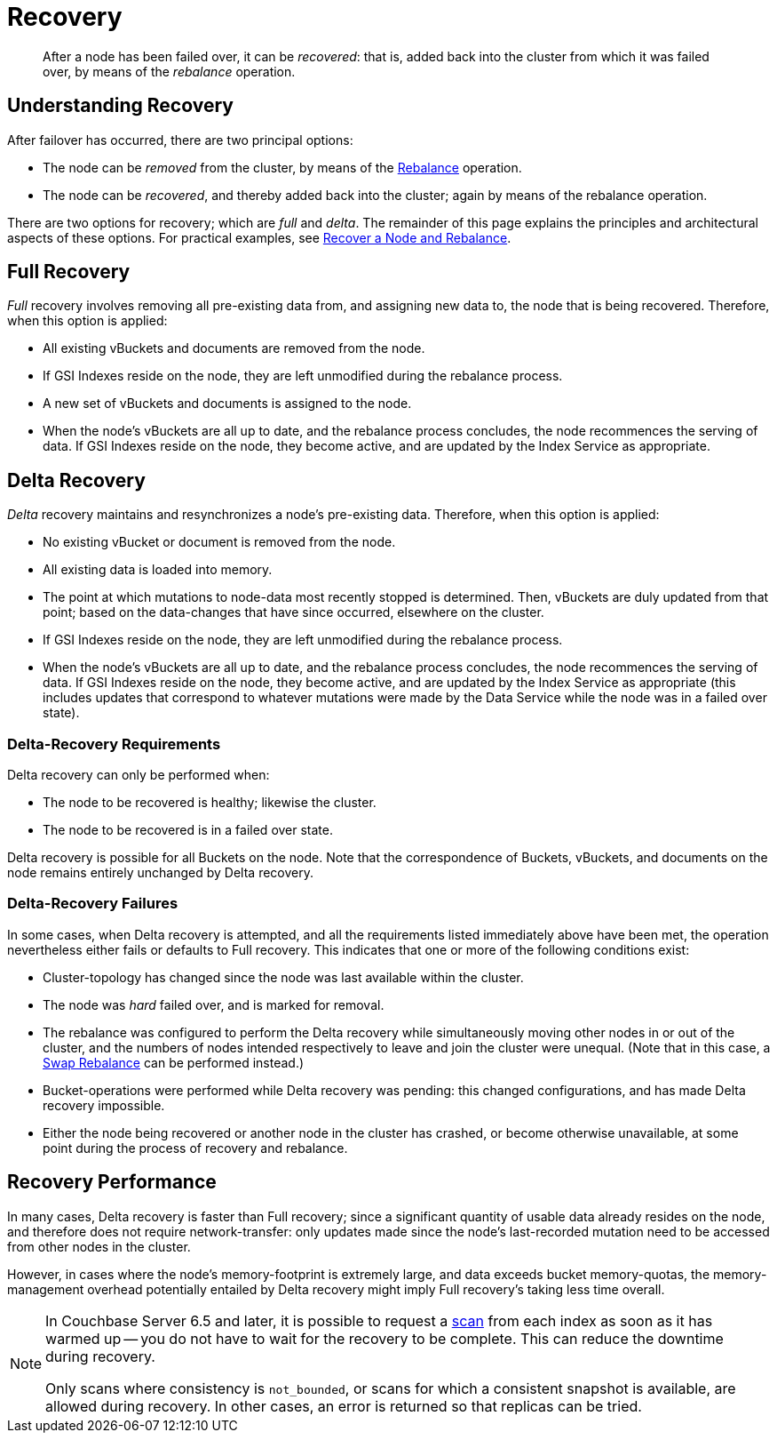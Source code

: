 = Recovery

[abstract]
After a node has been failed over, it can be _recovered_: that is, added back into the cluster from which it was failed over, by means of the _rebalance_ operation.

[#understanding-recovery]
== Understanding Recovery

After failover has occurred, there are two principal options:

* The node can be _removed_ from the cluster, by means of the xref:learn:clusters-and-availability/rebalance.adoc[Rebalance] operation.

* The node can be _recovered_, and thereby added back into the cluster; again by means of the rebalance operation.

There are two options for recovery; which are _full_ and _delta_.
The remainder of this page explains the principles and architectural aspects of these options.
For practical examples, see xref:manage:manage-nodes/recover-nodes.adoc[Recover a Node and Rebalance].

[#full-recovery]
== Full Recovery

_Full_ recovery involves removing all pre-existing data from, and assigning new data to, the node that is being recovered. Therefore, when this option is applied:

* All existing vBuckets and documents are removed from the node.

* If GSI Indexes reside on the node, they are left unmodified during the rebalance process.

* A new set of vBuckets and documents is assigned to the node.

* When the node’s vBuckets are all up to date, and the rebalance process concludes, the node recommences the serving of data.
If GSI Indexes reside on the node, they become active, and are updated by the Index Service as appropriate.

[#delta-recovery]
== Delta Recovery

_Delta_ recovery maintains and resynchronizes a node’s pre-existing data.
Therefore, when this option is applied:

* No existing vBucket or document is removed from the node.

* All existing data is loaded into memory.

* The point at which mutations to node-data most recently stopped is determined.
Then, vBuckets are duly updated from that point; based on the data-changes that have since occurred, elsewhere on the cluster.

* If GSI Indexes reside on the node, they are left unmodified during the rebalance process.

* When the node’s vBuckets are all up to date, and the rebalance process concludes, the node recommences the serving of data.
If GSI Indexes reside on the node, they become active, and are updated by the Index Service as appropriate (this includes updates that correspond to whatever mutations were made by the Data Service while the node was in a failed over state).

[#delta-recovery-requirements]
=== Delta-Recovery Requirements

Delta recovery can only be performed when:

* The node to be recovered is healthy; likewise the cluster.

* The node to be recovered is in a failed over state.

Delta recovery is possible for all Buckets on the node.
Note that the correspondence of Buckets, vBuckets, and documents on the node remains entirely unchanged by Delta recovery.

[#delta-recovery-failures]
=== Delta-Recovery Failures

In some cases, when Delta recovery is attempted, and all the requirements listed immediately above have been met, the operation nevertheless either fails or defaults to Full recovery.
This indicates that one or more of the following conditions exist:

* Cluster-topology has changed since the node was last available within the cluster.

* The node was _hard_ failed over, and is marked for removal.

* The rebalance was configured to perform the Delta recovery while simultaneously moving other nodes in or out of the cluster, and the numbers of nodes intended respectively to leave and join the cluster were unequal.
(Note that in this case, a xref:install:upgrade-online.adoc#swap-rebalance-example[Swap Rebalance] can be performed instead.)

* Bucket-operations were performed while Delta recovery was pending: this changed configurations, and has made Delta recovery impossible.

* Either the node being recovered or another node in the cluster has crashed, or become otherwise unavailable, at some point during the process of recovery and rebalance.

[#recovery-performance]
== Recovery Performance

In many cases, Delta recovery is faster than Full recovery; since a significant quantity of usable data already resides on the node, and therefore does not require network-transfer: only updates made since the node’s last-recorded mutation need to be accessed from other nodes in the cluster.

However, in cases where the node’s memory-footprint is extremely large, and data exceeds bucket memory-quotas, the memory-management overhead potentially entailed by Delta recovery might imply Full recovery’s taking less time overall.

[NOTE]
====
In Couchbase Server 6.5 and later, it is possible to request a xref:learn:services-and-indexes/indexes/index-scans.adoc[scan] from each index as soon as it has warmed up -- you do not have to wait for the recovery to be complete.
This can reduce the downtime during recovery.

Only scans where consistency is `not_bounded`, or scans for which a consistent snapshot is available, are allowed during recovery.
In other cases, an error is returned so that replicas can be tried.
====
